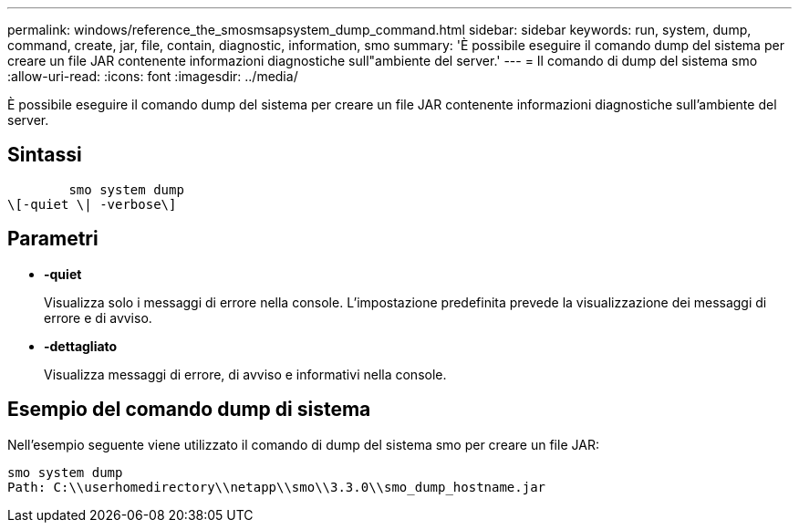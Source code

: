 ---
permalink: windows/reference_the_smosmsapsystem_dump_command.html 
sidebar: sidebar 
keywords: run, system, dump, command, create, jar, file, contain, diagnostic, information, smo 
summary: 'È possibile eseguire il comando dump del sistema per creare un file JAR contenente informazioni diagnostiche sull"ambiente del server.' 
---
= Il comando di dump del sistema smo
:allow-uri-read: 
:icons: font
:imagesdir: ../media/


[role="lead"]
È possibile eseguire il comando dump del sistema per creare un file JAR contenente informazioni diagnostiche sull'ambiente del server.



== Sintassi

[listing]
----

        smo system dump
\[-quiet \| -verbose\]
----


== Parametri

* *-quiet*
+
Visualizza solo i messaggi di errore nella console. L'impostazione predefinita prevede la visualizzazione dei messaggi di errore e di avviso.

* *-dettagliato*
+
Visualizza messaggi di errore, di avviso e informativi nella console.





== Esempio del comando dump di sistema

Nell'esempio seguente viene utilizzato il comando di dump del sistema smo per creare un file JAR:

[listing]
----
smo system dump
Path: C:\\userhomedirectory\\netapp\\smo\\3.3.0\\smo_dump_hostname.jar
----